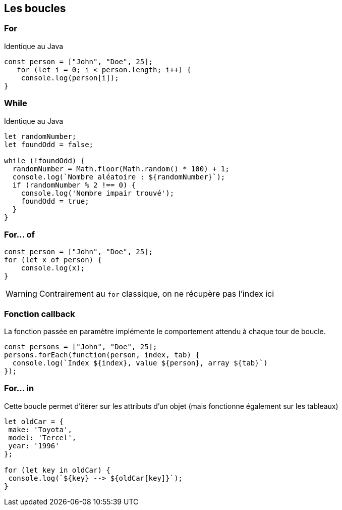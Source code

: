 == Les boucles

=== For 
Identique au Java

[source, javascript]
----
const person = ["John", "Doe", 25];
   for (let i = 0; i < person.length; i++) {
    console.log(person[i]);
}
----

=== While
Identique au Java

[source, javascript]
----
let randomNumber;
let foundOdd = false;

while (!foundOdd) {
  randomNumber = Math.floor(Math.random() * 100) + 1;
  console.log(`Nombre aléatoire : ${randomNumber}`);
  if (randomNumber % 2 !== 0) {
    console.log('Nombre impair trouvé');
    foundOdd = true;
  }
}
----

=== For... of 
[source, javascript]
----
const person = ["John", "Doe", 25];
for (let x of person) {
    console.log(x);
}
----

[%step]
WARNING: Contrairement au `for` classique, on ne récupère pas l'index ici

=== Fonction callback
La fonction passée en paramètre implémente le comportement attendu à chaque tour de boucle.
[source, javascript]
----
const persons = ["John", "Doe", 25];
persons.forEach(function(person, index, tab) {
  console.log(`Index ${index}, value ${person}, array ${tab}`)
});
----

=== For... in
Cette boucle permet d'itérer sur les attributs d'un objet (mais fonctionne également sur les tableaux)

[source, javascript]
----
let oldCar = {
 make: 'Toyota',
 model: 'Tercel',
 year: '1996'
};

for (let key in oldCar) {
 console.log(`${key} --> ${oldCar[key]}`);
}
----
